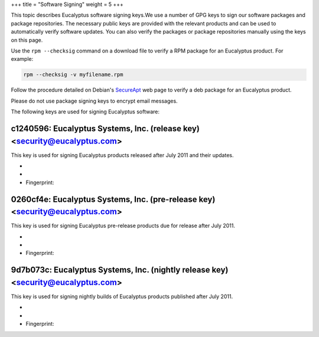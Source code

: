 +++
title = "Software Signing"
weight = 5
+++

..  _installing_software_signing:

This topic describes Eucalyptus software signing keys.We use a number of GPG keys to sign our software packages and package repositories. The necessary public keys are provided with the relevant products and can be used to automatically verify software updates. You can also verify the packages or package repositories manually using the keys on this page. 

Use the ``rpm --checksig`` command on a download file to verify a RPM package for an Eucalyptus product. For example: 



.. code::

  rpm --checksig -v myfilename.rpm



Follow the procedure detailed on Debian's `SecureApt <http://wiki.debian.org/SecureApt#How_to_manually_check_for_package.27s_integrity>`_ web page to verify a deb package for an Eucalyptus product. 

Please do not use package signing keys to encrypt email messages. 

The following keys are used for signing Eucalyptus software: 



===========================================================================
c1240596: Eucalyptus Systems, Inc. (release key) <security@eucalyptus.com>
===========================================================================

This key is used for signing Eucalyptus products released after July 2011 and their updates. 



* 

* 

* Fingerprint: 



==============================================================================
0260cf4e: Eucalyptus Systems, Inc. (pre-release key) <security@eucalyptus.com>
==============================================================================

This key is used for signing Eucalyptus pre-release products due for release after July 2011. 



* 

* 

* Fingerprint: 



==================================================================================
9d7b073c: Eucalyptus Systems, Inc. (nightly release key) <security@eucalyptus.com>
==================================================================================

This key is used for signing nightly builds of Eucalyptus products published after July 2011. 



* 

* 

* Fingerprint: 

